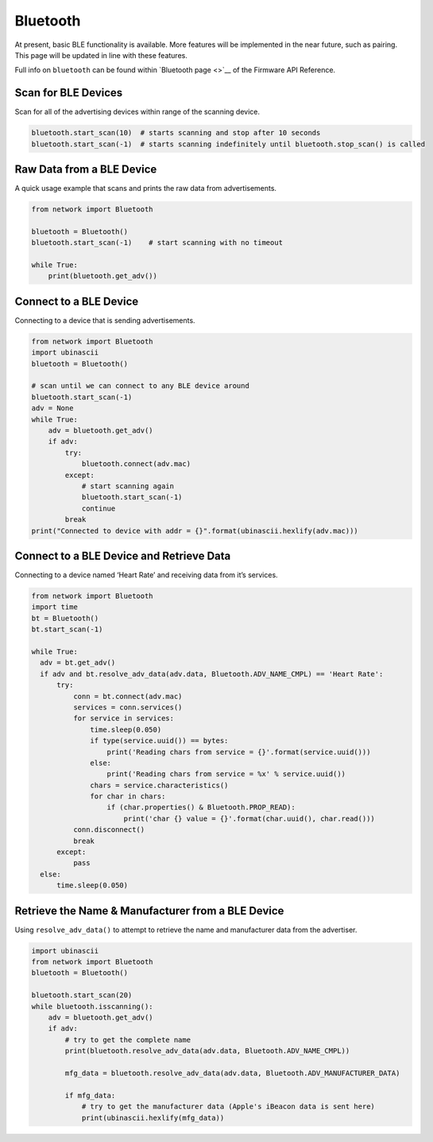 Bluetooth
=========

At present, basic BLE functionality is available. More features will be
implemented in the near future, such as pairing. This page will be
updated in line with these features.

Full info on ``bluetooth`` can be found within `Bluetooth page <>`__ of
the Firmware API Reference.

Scan for BLE Devices
--------------------

Scan for all of the advertising devices within range of the scanning
device.

.. code:: python

   bluetooth.start_scan(10)  # starts scanning and stop after 10 seconds
   bluetooth.start_scan(-1)  # starts scanning indefinitely until bluetooth.stop_scan() is called

Raw Data from a BLE Device
--------------------------

A quick usage example that scans and prints the raw data from
advertisements.

.. code:: python

   from network import Bluetooth

   bluetooth = Bluetooth()
   bluetooth.start_scan(-1)    # start scanning with no timeout

   while True:
       print(bluetooth.get_adv())

Connect to a BLE Device
-----------------------

Connecting to a device that is sending advertisements.

.. code:: python

   from network import Bluetooth
   import ubinascii
   bluetooth = Bluetooth()

   # scan until we can connect to any BLE device around
   bluetooth.start_scan(-1)
   adv = None
   while True:
       adv = bluetooth.get_adv()
       if adv:
           try:
               bluetooth.connect(adv.mac)
           except:
               # start scanning again
               bluetooth.start_scan(-1)
               continue
           break
   print("Connected to device with addr = {}".format(ubinascii.hexlify(adv.mac)))

Connect to a BLE Device and Retrieve Data
-----------------------------------------

Connecting to a device named ‘Heart Rate’ and receiving data from it’s
services.

.. code:: python

   from network import Bluetooth
   import time
   bt = Bluetooth()
   bt.start_scan(-1)

   while True:
     adv = bt.get_adv()
     if adv and bt.resolve_adv_data(adv.data, Bluetooth.ADV_NAME_CMPL) == 'Heart Rate':
         try:
             conn = bt.connect(adv.mac)
             services = conn.services()
             for service in services:
                 time.sleep(0.050)
                 if type(service.uuid()) == bytes:
                     print('Reading chars from service = {}'.format(service.uuid()))
                 else:
                     print('Reading chars from service = %x' % service.uuid())
                 chars = service.characteristics()
                 for char in chars:
                     if (char.properties() & Bluetooth.PROP_READ):
                         print('char {} value = {}'.format(char.uuid(), char.read()))
             conn.disconnect()
             break
         except:
             pass
     else:
         time.sleep(0.050)

Retrieve the Name & Manufacturer from a BLE Device
--------------------------------------------------

Using ``resolve_adv_data()`` to attempt to retrieve the name and
manufacturer data from the advertiser.

.. code:: python

   import ubinascii
   from network import Bluetooth
   bluetooth = Bluetooth()

   bluetooth.start_scan(20)
   while bluetooth.isscanning():
       adv = bluetooth.get_adv()
       if adv:
           # try to get the complete name
           print(bluetooth.resolve_adv_data(adv.data, Bluetooth.ADV_NAME_CMPL))

           mfg_data = bluetooth.resolve_adv_data(adv.data, Bluetooth.ADV_MANUFACTURER_DATA)

           if mfg_data:
               # try to get the manufacturer data (Apple's iBeacon data is sent here)
               print(ubinascii.hexlify(mfg_data))

